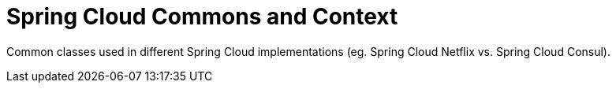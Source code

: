 = Spring Cloud Commons and Context

Common classes used in different Spring Cloud implementations (eg. Spring Cloud Netflix vs. Spring Cloud Consul).